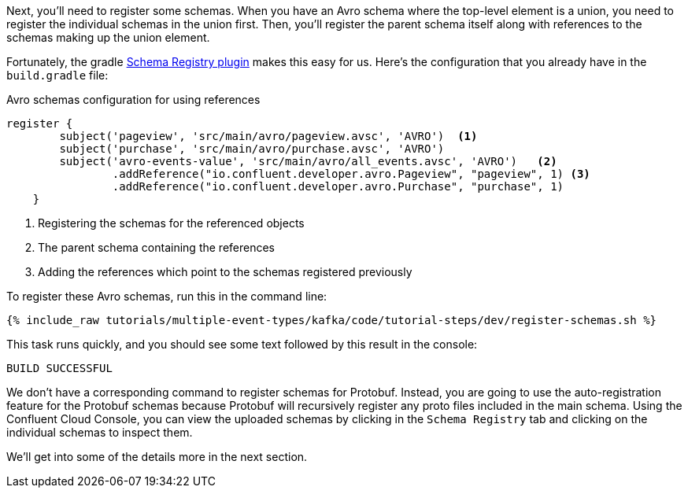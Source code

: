 Next, you'll need to register some schemas. When you have an Avro schema where the top-level element is a union, you need to register the individual schemas in the union first.
Then, you'll register the parent schema itself along with references to the schemas making up the union element.

Fortunately, the gradle https://github.com/ImFlog/schema-registry-plugin[Schema Registry plugin] makes this easy for us. Here's the configuration that you already have in the `build.gradle` file:

.Avro schemas configuration for using references
[source, groovy]
----
register {
        subject('pageview', 'src/main/avro/pageview.avsc', 'AVRO')  <1>
        subject('purchase', 'src/main/avro/purchase.avsc', 'AVRO')
        subject('avro-events-value', 'src/main/avro/all_events.avsc', 'AVRO')   <2>
                .addReference("io.confluent.developer.avro.Pageview", "pageview", 1) <3>
                .addReference("io.confluent.developer.avro.Purchase", "purchase", 1)
    }
----

<1> Registering the schemas for the referenced objects
<2> The parent schema containing the references
<3> Adding the references which point to the schemas registered previously

To register these Avro schemas, run this in the command line:

+++++
<pre class="snippet"><code class="proto">{% include_raw tutorials/multiple-event-types/kafka/code/tutorial-steps/dev/register-schemas.sh %}</code></pre>
+++++

This task runs quickly, and you should see some text followed by this result in the console:

[source, bash]
----
BUILD SUCCESSFUL
----

We don't have a corresponding command to register schemas for Protobuf.  Instead, you are going to use the auto-registration feature for the Protobuf schemas because Protobuf will recursively register any proto files included in the main schema.  Using the Confluent Cloud Console, you can view the uploaded schemas by clicking in the `Schema Registry` tab and clicking on the individual schemas to inspect them.

We'll get into some of the details more in the next section.

